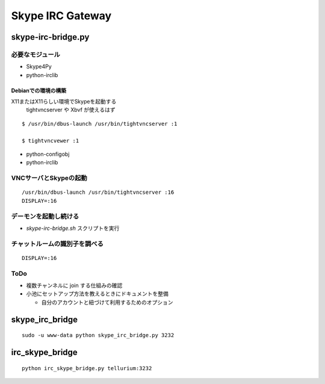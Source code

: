 =================
Skype IRC Gateway
=================

skype-irc-bridge.py
===================

必要なモジュール
----------------

- Skype4Py

- python-irclib

Debianでの環境の構築
^^^^^^^^^^^^^^^^^^^^

X11またはX11らしい環境でSkypeを起動する
  tightvncserver や Xbvf が使えるはず

::

  $ /usr/bin/dbus-launch /usr/bin/tightvncserver :1

  $ tightvncvewer :1

- python-configobj

- python-irclib

VNCサーバとSkypeの起動
----------------------

::

  /usr/bin/dbus-launch /usr/bin/tightvncserver :16
  DISPLAY=:16

デーモンを起動し続ける
----------------------

- `skype-irc-bridge.sh` スクリプトを実行

チャットルームの識別子を調べる
------------------------------

::

  DISPLAY=:16

ToDo
----

- 複数チャンネルに join する仕組みの確認

- 小池にセットアップ方法を教えるときにドキュメントを整備

  - 自分のアカウントと紐づけて利用するためのオプション

skype_irc_bridge
================

::

  sudo -u www-data python skype_irc_bridge.py 3232

irc_skype_bridge
================

::
  
  python irc_skype_bridge.py tellurium:3232

